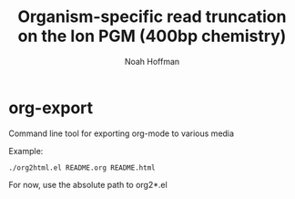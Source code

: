 #+TITLE: Organism-specific read truncation on the Ion PGM (400bp chemistry)
#+AUTHOR: Noah Hoffman

* org-export

Command line tool for exporting org-mode to various media

Example:

: ./org2html.el README.org README.html

For now, use the absolute path to org2*.el
